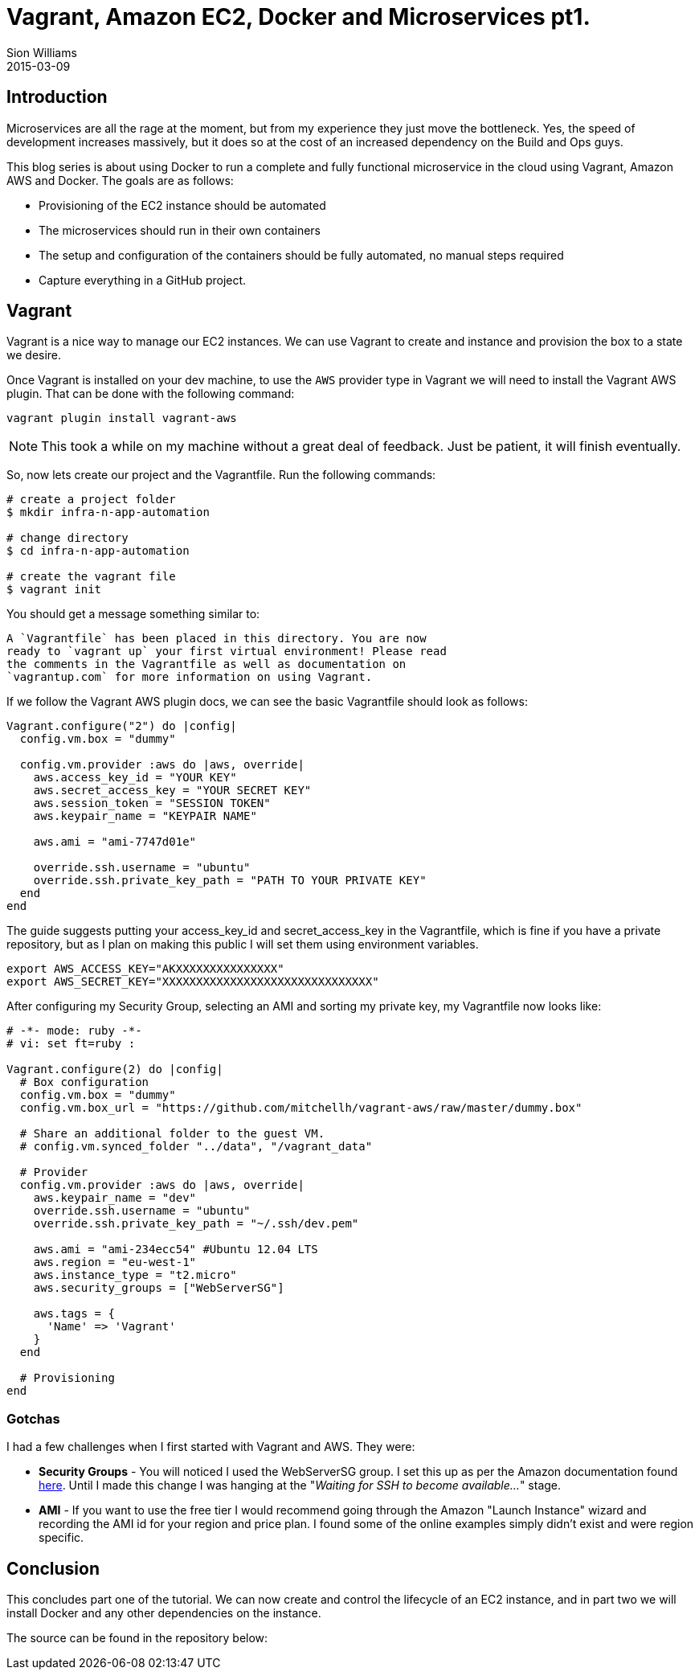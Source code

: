 = Vagrant, Amazon EC2, Docker and Microservices pt1.
Sion Williams
2015-03-09
:jbake-type: post
:jbake-status: published
:jbake-tags: vagrant, ec2, aws, docker, microservice, gradle

== Introduction

Microservices are all the rage at the moment, but from my experience they just move the bottleneck. Yes, the speed of development increases massively, but it does so at the cost of an increased dependency on the Build and Ops guys.

This blog series is about using Docker to run a complete and fully functional microservice in the cloud using Vagrant, Amazon AWS and Docker. The goals are as follows:

* Provisioning of the EC2 instance should be automated
* The microservices should run in their own containers
* The setup and configuration of the containers should be fully automated, no manual steps required
* Capture everything in a GitHub project.

== Vagrant

Vagrant is a nice way to manage our EC2 instances. We can use Vagrant to create and instance and provision the box to a state we desire.

Once Vagrant is installed on your dev machine, to use the `AWS` provider type in Vagrant we will need to install the Vagrant AWS plugin. That can be done with the following command:

`vagrant plugin install vagrant-aws`

NOTE: This took a while on my machine without a great deal of feedback. Just be patient, it will finish eventually.

So, now lets create our project and the Vagrantfile. Run the following commands:

[source, bash]
----
# create a project folder
$ mkdir infra-n-app-automation

# change directory
$ cd infra-n-app-automation

# create the vagrant file
$ vagrant init
----

You should get a message something similar to:

[source]
----
A `Vagrantfile` has been placed in this directory. You are now
ready to `vagrant up` your first virtual environment! Please read
the comments in the Vagrantfile as well as documentation on
`vagrantup.com` for more information on using Vagrant.
----

If we follow the Vagrant AWS plugin docs, we can see the basic Vagrantfile should look as follows:

[source, ruby]
----
Vagrant.configure("2") do |config|
  config.vm.box = "dummy"

  config.vm.provider :aws do |aws, override|
    aws.access_key_id = "YOUR KEY"
    aws.secret_access_key = "YOUR SECRET KEY"
    aws.session_token = "SESSION TOKEN"
    aws.keypair_name = "KEYPAIR NAME"

    aws.ami = "ami-7747d01e"

    override.ssh.username = "ubuntu"
    override.ssh.private_key_path = "PATH TO YOUR PRIVATE KEY"
  end
end
----

The guide suggests putting your +access_key_id+ and +secret_access_key+ in the Vagrantfile, which is fine if you have a private repository, but as I plan on making this public I will set them using environment variables.

[source, bash]
----
export AWS_ACCESS_KEY="AKXXXXXXXXXXXXXXX"
export AWS_SECRET_KEY="XXXXXXXXXXXXXXXXXXXXXXXXXXXXXXX"
----

After configuring my Security Group, selecting an AMI and sorting my private key, my Vagrantfile now looks like:

[source, ruby]
----
# -*- mode: ruby -*-
# vi: set ft=ruby :

Vagrant.configure(2) do |config|
  # Box configuration
  config.vm.box = "dummy"
  config.vm.box_url = "https://github.com/mitchellh/vagrant-aws/raw/master/dummy.box"

  # Share an additional folder to the guest VM.
  # config.vm.synced_folder "../data", "/vagrant_data"

  # Provider
  config.vm.provider :aws do |aws, override|
    aws.keypair_name = "dev"
    override.ssh.username = "ubuntu"
    override.ssh.private_key_path = "~/.ssh/dev.pem"

    aws.ami = "ami-234ecc54" #Ubuntu 12.04 LTS
    aws.region = "eu-west-1"
    aws.instance_type = "t2.micro"
    aws.security_groups = ["WebServerSG"]

    aws.tags = {
      'Name' => 'Vagrant'
    }
  end

  # Provisioning
end
----


=== Gotchas

I had a few challenges when I first started with Vagrant and AWS. They were:

* *Security Groups* - You will noticed I used the +WebServerSG+ group. I set this up as per the Amazon documentation found http://docs.aws.amazon.com/AmazonVPC/latest/UserGuide/VPC_Scenario3.html#SecurityGroups-3[here]. Until I made this change I was hanging at the "_Waiting for SSH to become available..._" stage.
* *AMI* - If you want to use the free tier I would recommend going through the Amazon "Launch Instance" wizard and recording the AMI id for your region and price plan. I found some of the online examples simply didn't exist and were region specific.

== Conclusion

This concludes part one of the tutorial. We can now create and control the lifecycle of an EC2 instance, and in part two we will install Docker and any other dependencies on the instance.

The source can be found in the repository below:

